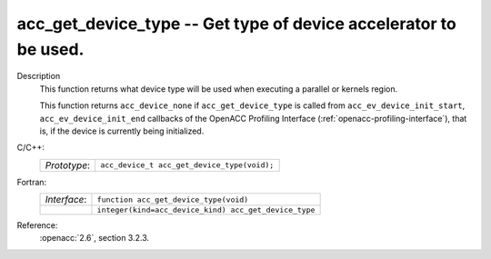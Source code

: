..
  Copyright 1988-2022 Free Software Foundation, Inc.
  This is part of the GCC manual.
  For copying conditions, see the copyright.rst file.

.. _acc_get_device_type:

acc_get_device_type -- Get type of device accelerator to be used.
*****************************************************************

Description
  This function returns what device type will be used when executing a
  parallel or kernels region.

  This function returns ``acc_device_none`` if
  ``acc_get_device_type`` is called from
  ``acc_ev_device_init_start``, ``acc_ev_device_init_end``
  callbacks of the OpenACC Profiling Interface (:ref:`openacc-profiling-interface`), that is, if the device is currently being initialized.

C/C++:
  .. list-table::

     * - *Prototype*:
       - ``acc_device_t acc_get_device_type(void);``

Fortran:
  .. list-table::

     * - *Interface*:
       - ``function acc_get_device_type(void)``
     * -
       - ``integer(kind=acc_device_kind) acc_get_device_type``

Reference:
  :openacc:`2.6`, section
  3.2.3.